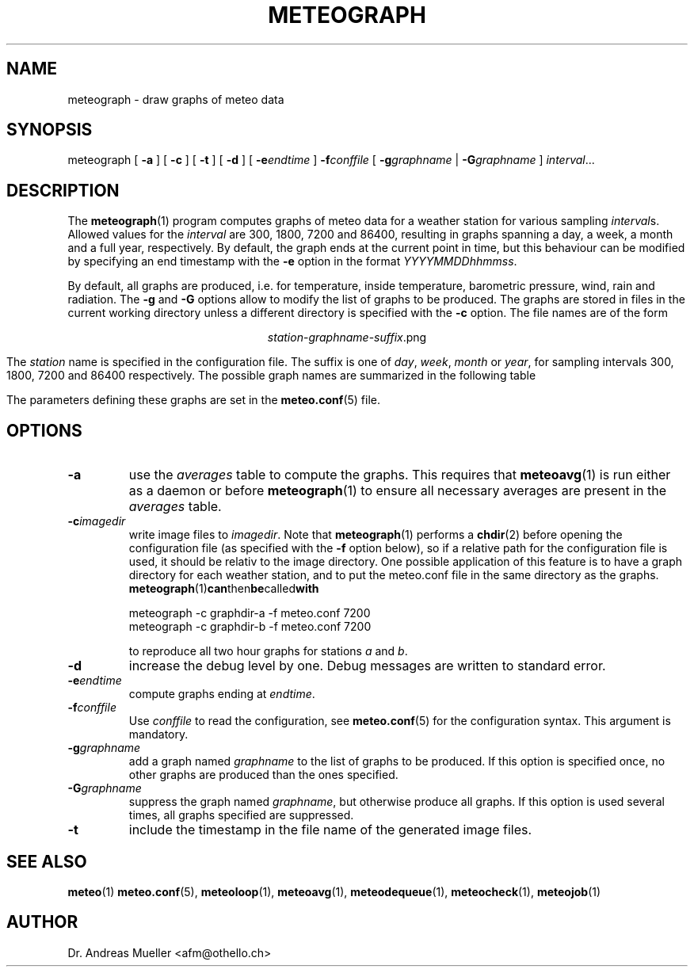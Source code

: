 .TH METEOGRAPH "1" "December 2001" "Meteo station tools" Othello
.SH NAME
meteograph \- draw graphs of meteo data
.SH SYNOPSIS
meteograph [
.B \-a
] [
.B \-c
] [
.B \-t
] [
.B \-d
] [
.BI \-e endtime
]
.BI \-f conffile
[
.BI \-g graphname
|
.BI \-G graphname
]
.IR interval ...
.SH DESCRIPTION
The 
.BR meteograph (1)
program computes graphs of meteo data for a weather station for various
sampling
.IR interval s.
Allowed values for the
.I interval
are 300, 1800, 7200 and 86400, resulting in graphs spanning a day,
a week, a month and a full year, respectively.
By default, the graph ends at the current point in time, but this
behaviour can be modified by specifying an end timestamp with
the 
.B \-e
option in the format
.IR YYYYMMDDhhmmss .

By default, all graphs are produced, i.e. for temperature, inside
temperature, barometric pressure, wind, rain and radiation.
The
.B \-g
and
.B \-G
options allow to modify the list of graphs to be produced.
The graphs are stored in files in the current working directory
unless a different directory is specified with the 
.B \-c
option. The file names are of the
form

.ce
.IR station - graphname - suffix .png

The
.I station
name is specified in the configuration file.
The suffix is one of
.IR day ,
.IR week ,
.I month
or
.IR year ,
for sampling intervals 300, 1800, 7200 and 86400 respectively.
The possible  graph names are summarized in the following  table

.TS
tab(&);
l l.
temperature&outside temperature
temperature_inside&inside temperature
barometer&barometric pressure
wind&wind speed and direction
rain&rain total
radiation&solar and uv radiation
.TE

The parameters defining these graphs are set in the
.BR meteo.conf (5)
file.

.SH OPTIONS
.TP
.B \-a
use the 
.I averages
table to compute the graphs. This requires that 
.BR meteoavg (1)
is run either as a daemon or before
.BR meteograph (1)
to ensure all necessary averages are present in the
.I averages
table.
.TP
.BI \-c imagedir
write image files to 
.IR imagedir .
Note that 
.BR meteograph (1)
performs a
.BR chdir (2)
before opening the configuration file (as specified with the
.B \-f 
option below), so if a relative path for the configuration file
is used, it should be relativ to the image directory.
One possible application of this feature is to have a graph directory
for each weather station, and to put the meteo.conf
file in the same directory as the graphs. 
.BR meteograph (1) can then be called with

.nf
.ti +3
meteograph -c graphdir-a -f meteo.conf 7200
.ti +3
meteograph -c graphdir-b -f meteo.conf 7200
.fi

to reproduce all two hour graphs for stations
.I a
and
.IR b .
.TP
.B \-d
increase the debug level by one. Debug messages are written to standard
error.
.TP
.BI \-e endtime
compute graphs ending at
.IR endtime .
.TP
.BI \-f conffile
Use 
.I conffile
to read the configuration, see 
.BR meteo.conf (5)
for the configuration syntax. This argument is mandatory.
.TP
.BI \-g graphname
add a graph named
.I graphname
to the list of graphs to be produced. If this option is specified
once, no other graphs are produced than the ones specified.
.TP
.BI \-G graphname
suppress the graph named
.IR graphname ,
but otherwise produce all graphs.
If this option is used several times, all graphs specified are
suppressed.
.TP
.B \-t
include the timestamp in the file name of the generated image files.

.SH "SEE ALSO"
.BR meteo (1)
.BR meteo.conf (5),
.BR meteoloop (1),
.BR meteoavg (1),
.BR meteodequeue (1),
.BR meteocheck (1),
.BR meteojob (1)

.SH AUTHOR
Dr. Andreas Mueller <afm@othello.ch>
